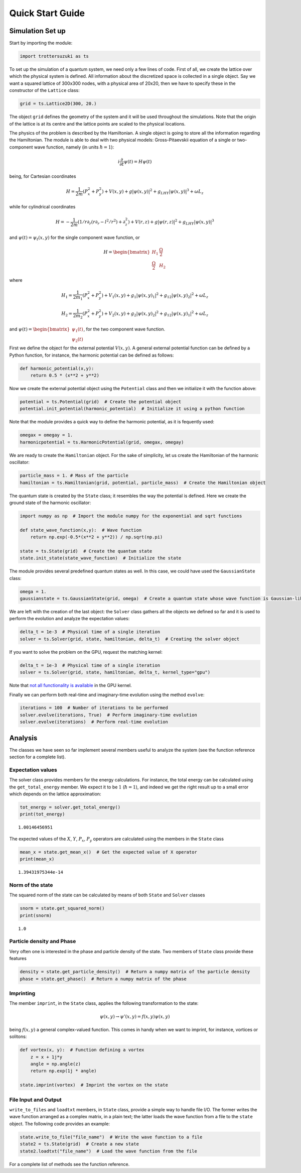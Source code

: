 
Quick Start Guide
=================

Simulation Set up
-----------------

Start by importing the module:

.. code:: python

    import trottersuzuki as ts

To set up the simulation of a quantum system, we need only a few lines of code.
First of all, we create the lattice over which the physical system is
defined. All information about the discretized space is collected in a
single object. Say we want a squared lattice of 300x300 nodes, with a
physical area of 20x20, then we have to specify these in the constructor of the ``Lattice`` class:

.. code:: python

    grid = ts.Lattice2D(300, 20.)

The object ``grid`` defines the geometry of the system and it
will be used throughout the simulations. Note that the origin of the lattice is at its centre and the lattice points are scaled to the physical locations.

The physics of the problem is described by the Hamiltonian. A single
object is going to store all the information regarding the Hamiltonian.
The module is able to deal with two physical models: Gross-Pitaevskii
equation of a single or two-component wave function, namely (in units
:math:`\hbar=1`):

.. math::

   i \frac{\partial}{\partial t} \psi(t) = H \psi(t)


being, for Cartesian coordinates

.. math::

   H = \frac{1}{2m}(P_x^2 + P_y^2) + V(x,y) + g|\psi(x,y)|^2 + g_{LHY} |\psi(x,y)|^3 + \omega L_z

while for cylindrical coordinates

.. math::

   H = -\frac{1}{2m}(1/r \partial_r(r \partial_r - l^2/r^2) + \partial_z^2) + V(r,z) + g|\psi(r,z)|^2 + g_{LHY} |\psi(x,y)|^3

and :math:`\psi(t) = \psi_t(x,y)` for the single component wave
function, or

.. math::

   H = \begin{bmatrix} H_1 &  \frac{\Omega}{2} \\ \frac{\Omega}{2} & H_2 \end{bmatrix}

where

.. math::

   H_1 = \frac{1}{2m_1}(P_x^2 + P_y^2) + V_1(x,y) + g_1|\psi(x,y)_1|^2 + g_{12}|\psi(x,y)_2|^2 + \omega L_z

   H_2 = \frac{1}{2m_2}(P_x^2 + P_y^2) + V_2(x,y) + g_2|\psi(x,y)_2|^2 + g_{12}|\psi(x,y)_1|^2 + \omega L_z


and
:math:`\psi(t) = \begin{bmatrix} \psi_1(t) \\ \psi_2(t) \end{bmatrix}`,
for the two component wave function.

First we define the object for the external potential :math:`V(x,y)`. A
general external potential function can be defined by a Python
function, for instance, the harmonic potential can be defined as follows:

.. code:: python

    def harmonic_potential(x,y):
        return 0.5 * (x**2 + y**2)

Now we create the external potential object using the ``Potential``
class and then we initialize it with the function above:

.. code:: python

    potential = ts.Potential(grid)  # Create the potential object
    potential.init_potential(harmonic_potential)  # Initialize it using a python function

Note that the module provides a quick way to define the harmonic
potential, as it is fequently used:

.. code:: python

    omegax = omegay = 1.
    harmonicpotential = ts.HarmonicPotential(grid, omegax, omegay)

We are ready to create the ``Hamiltonian`` object. For the sake of simplicity, let us create the Hamiltonian of the harmonic oscillator:

.. code:: python

    particle_mass = 1. # Mass of the particle
    hamiltonian = ts.Hamiltonian(grid, potential, particle_mass)  # Create the Hamiltonian object

The quantum state is created by the ``State`` class; it resembles the way the potential is defined. Here we create the ground state of the
harmonic oscillator:

.. code:: python

    import numpy as np  # Import the module numpy for the exponential and sqrt functions

    def state_wave_function(x,y):  # Wave function
        return np.exp(-0.5*(x**2 + y**2)) / np.sqrt(np.pi)

    state = ts.State(grid)  # Create the quantum state
    state.init_state(state_wave_function)  # Initialize the state

The module provides several predefined quantum states as well. In this
case, we could have used the ``GaussianState`` class:

.. code:: python

    omega = 1.
    gaussianstate = ts.GaussianState(grid, omega)  # Create a quantum state whose wave function is Gaussian-like

We are left with the creation of the last object: the ``Solver`` class gathers all the objects we defined so far and it is used to perform the evolution and analyze the expectation values:

.. code:: python

    delta_t = 1e-3  # Physical time of a single iteration
    solver = ts.Solver(grid, state, hamiltonian, delta_t)  # Creating the solver object

If you want to solve the problem on the GPU, request the matching kernel:

.. code:: python

    delta_t = 1e-3  # Physical time of a single iteration
    solver = ts.Solver(grid, state, hamiltonian, delta_t, kernel_type="gpu")

Note that `not all functionality is available <https://github.com/trotter-suzuki-mpi/trotter-suzuki-mpi/issues/48>`_ in the GPU kernel.

Finally we can perform both real-time and imaginary-time evolution using
the method ``evolve``:

.. code:: python

    iterations = 100  # Number of iterations to be performed
    solver.evolve(iterations, True)  # Perform imaginary-time evolution
    solver.evolve(iterations)  # Perform real-time evolution

Analysis
--------

The classes we have seen so far implement several members useful to
analyze the system (see the function reference section for a complete
list).

Expectation values
~~~~~~~~~~~~~~~~~~

The solver class provides members for the energy calculations. For
instance, the total energy can be calculated using the
``get_total_energy`` member. We expect it to be :math:`1`
(:math:`\hbar =1`), and indeed we get the right result up to a small
error which depends on the lattice approximation:

.. code:: python

    tot_energy = solver.get_total_energy()
    print(tot_energy)


.. parsed-literal::

    1.00146456951


The expected values of the :math:`X`, :math:`Y`, :math:`P_x`,
:math:`P_y` operators are calculated using the members in the ``State``
class

.. code:: python

    mean_x = state.get_mean_x()  # Get the expected value of X operator
    print(mean_x)


.. parsed-literal::

    1.39431975344e-14


Norm of the state
~~~~~~~~~~~~~~~~~

The squared norm of the state can be calculated by means of both
``State`` and ``Solver`` classes

.. code:: python

    snorm = state.get_squared_norm()
    print(snorm)


.. parsed-literal::

    1.0


Particle density and Phase
~~~~~~~~~~~~~~~~~~~~~~~~~~

Very often one is interested in the phase and particle density of the
state. Two members of ``State`` class provide these features

.. code:: python

    density = state.get_particle_density()  # Return a numpy matrix of the particle density
    phase = state.get_phase()  # Return a numpy matrix of the phase

Imprinting
~~~~~~~~~~

The member ``imprint``, in the ``State`` class, applies the following transformation to the state:

.. math::

   \psi(x,y) \rightarrow \psi'(x,y) = f(x,y)  \psi(x,y)

being :math:`f(x,y)` a general complex-valued function. This comes in
handy when we want to imprint, for instance, vortices or solitons:

.. code:: python

    def vortex(x, y):  # Function defining a vortex
        z = x + 1j*y
        angle = np.angle(z)
        return np.exp(1j * angle)

    state.imprint(vortex)  # Imprint the vortex on the state

File Input and Output
~~~~~~~~~~~~~~~~~~~~~

``write_to_files`` and ``loadtxt`` members, in ``State`` class, provide
a simple way to handle file I/O. The former writes the wave function
arranged as a complex matrix, in a plain text; the latter loads the wave
function from a file to the ``state`` object. The following code
provides an example:

.. code:: python

    state.write_to_file("file_name")  # Write the wave function to a file
    state2 = ts.State(grid)  # Create a new state
    state2.loadtxt("file_name")  # Load the wave function from the file

For a complete list of methods see the function reference.
